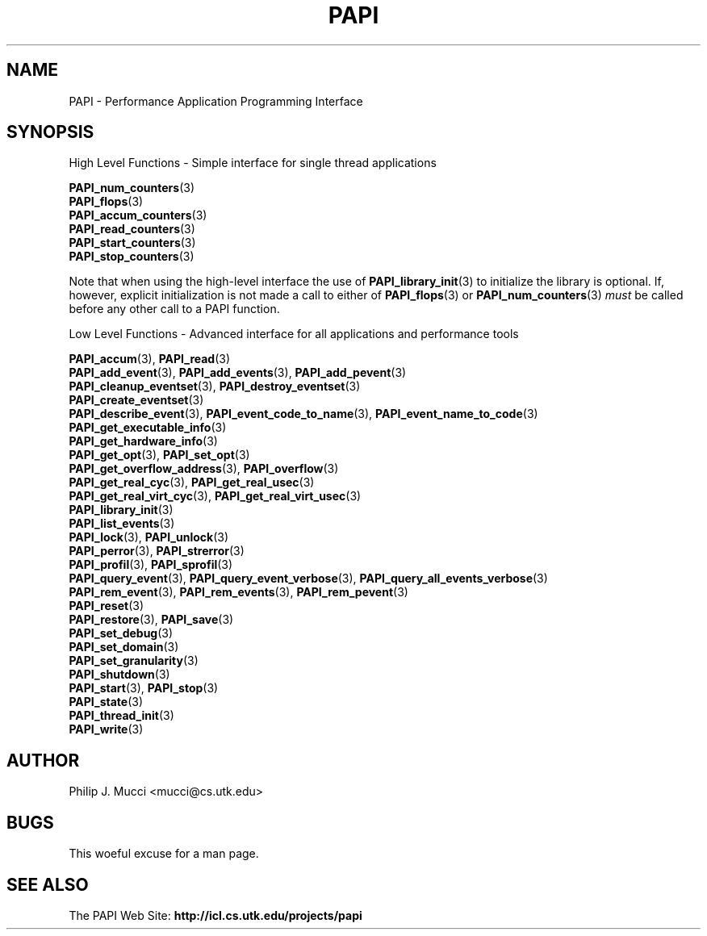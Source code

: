 .\" $Id$
.TH PAPI 3 "October, 2000" "PAPI Programmer's Manual" "PAPI"

.SH NAME
PAPI \- Performance Application Programming Interface

.SH SYNOPSIS
High Level Functions \- Simple interface for single thread applications
.LP
.nf
.BR "PAPI_num_counters" (3)
.BR "PAPI_flops" (3)
.BR "PAPI_accum_counters" (3)
.BR "PAPI_read_counters" (3) 
.BR "PAPI_start_counters" (3)
.BR "PAPI_stop_counters" (3)
.fi

Note that when using the high-level interface the use of 
.BR PAPI_library_init (3)
to initialize the library is optional. If, however, explicit initialization
is not made a call to either of
.BR PAPI_flops "(3) or " PAPI_num_counters (3)
.I must
be called before any other call to a PAPI function.


Low Level Functions \- Advanced interface for all applications and performance tools

.nf
.BR "PAPI_accum" "(3), " "PAPI_read" (3)
.BR "PAPI_add_event" "(3), " "PAPI_add_events" "(3), " "PAPI_add_pevent" (3)
.BR "PAPI_cleanup_eventset" "(3), " "PAPI_destroy_eventset" (3)
.BR "PAPI_create_eventset" (3)
.BR "PAPI_describe_event" "(3), " "PAPI_event_code_to_name" "(3), " "PAPI_event_name_to_code" (3)
.BR "PAPI_get_executable_info" (3)
.BR "PAPI_get_hardware_info" (3)
.BR "PAPI_get_opt" "(3), " "PAPI_set_opt" (3)
.BR "PAPI_get_overflow_address" "(3), " "PAPI_overflow" (3)
.BR "PAPI_get_real_cyc" "(3), " "PAPI_get_real_usec" (3)
.BR "PAPI_get_real_virt_cyc" "(3), " "PAPI_get_real_virt_usec" (3)
.BR "PAPI_library_init" (3)
.BR "PAPI_list_events" (3)
.BR "PAPI_lock" "(3), " "PAPI_unlock" (3)
.BR "PAPI_perror" "(3), " PAPI_strerror (3)
.BR "PAPI_profil" "(3), " "PAPI_sprofil" (3)
.BR "PAPI_query_event" "(3), " "PAPI_query_event_verbose" "(3), " "PAPI_query_all_events_verbose" (3)
.BR "PAPI_rem_event" "(3), " "PAPI_rem_events" "(3), " "PAPI_rem_pevent" (3)
.BR "PAPI_reset" (3)
.BR "PAPI_restore" "(3), " "PAPI_save" (3)
.BR "PAPI_set_debug" (3)
.BR "PAPI_set_domain" (3)
.BR "PAPI_set_granularity" (3)
.BR "PAPI_shutdown" (3)
.BR "PAPI_start" "(3), " "PAPI_stop" (3)
.BR "PAPI_state" (3)
.BR "PAPI_thread_init" (3)
.BR "PAPI_write" (3)
.fi

.SH AUTHOR
Philip J. Mucci <mucci@cs.utk.edu>

.SH BUGS
This woeful excuse for a man page.

.SH SEE ALSO
The\ PAPI\ Web\ Site: 
.B http://icl.cs.utk.edu/projects/papi

